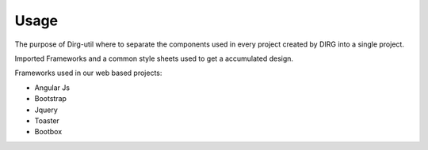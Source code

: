 Usage
=====

The purpose of Dirg-util where to separate the components used in every project created by DIRG into a single project.

Imported Frameworks and a common style sheets used to get a accumulated design.

Frameworks used in our web based projects:

* Angular Js
* Bootstrap
* Jquery
* Toaster
* Bootbox


